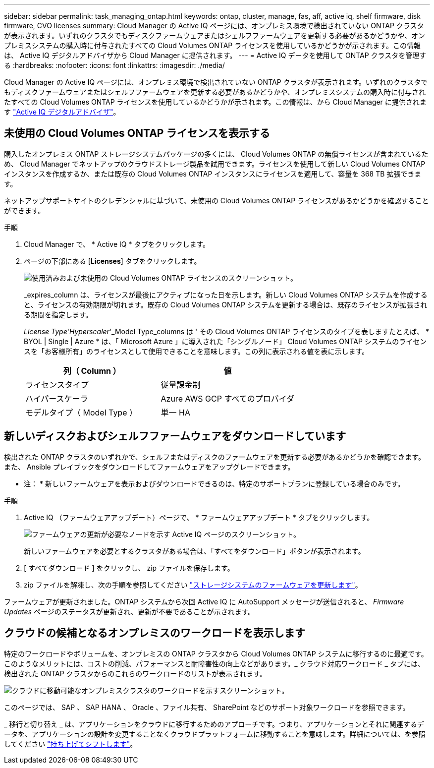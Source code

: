 ---
sidebar: sidebar 
permalink: task_managing_ontap.html 
keywords: ontap, cluster, manage, fas, aff, active iq, shelf firmware, disk firmware, CVO licenses 
summary: Cloud Manager の Active IQ ページには、オンプレミス環境で検出されていない ONTAP クラスタが表示されます。いずれのクラスタでもディスクファームウェアまたはシェルフファームウェアを更新する必要があるかどうかや、オンプレミスシステムの購入時に付与されたすべての Cloud Volumes ONTAP ライセンスを使用しているかどうかが示されます。この情報は、 Active IQ デジタルアドバイザから Cloud Manager に提供されます。 
---
= Active IQ データを使用して ONTAP クラスタを管理する
:hardbreaks:
:nofooter: 
:icons: font
:linkattrs: 
:imagesdir: ./media/


Cloud Manager の Active IQ ページには、オンプレミス環境で検出されていない ONTAP クラスタが表示されます。いずれのクラスタでもディスクファームウェアまたはシェルフファームウェアを更新する必要があるかどうかや、オンプレミスシステムの購入時に付与されたすべての Cloud Volumes ONTAP ライセンスを使用しているかどうかが示されます。この情報は、から Cloud Manager に提供されます link:https://docs.netapp.com/us-en/active-iq/index.html["Active IQ デジタルアドバイザ"^]。



== 未使用の Cloud Volumes ONTAP ライセンスを表示する

購入したオンプレミス ONTAP ストレージシステムパッケージの多くには、 Cloud Volumes ONTAP の無償ライセンスが含まれているため、 Cloud Manager でネットアップのクラウドストレージ製品を試用できます。ライセンスを使用して新しい Cloud Volumes ONTAP インスタンスを作成するか、または既存の Cloud Volumes ONTAP インスタンスにライセンスを適用して、容量を 368 TB 拡張できます。

ネットアップサポートサイトのクレデンシャルに基づいて、未使用の Cloud Volumes ONTAP ライセンスがあるかどうかを確認することができます。

.手順
. Cloud Manager で、 * Active IQ * タブをクリックします。
. ページの下部にある [*Licenses*] タブをクリックします。
+
image:screenshot_aiq_licenses.png["使用済みおよび未使用の Cloud Volumes ONTAP ライセンスのスクリーンショット。"]

+
_expires_column は、ライセンスが最後にアクティブになった日を示します。新しい Cloud Volumes ONTAP システムを作成すると、ライセンスの有効期限が切れます。既存の Cloud Volumes ONTAP システムを更新する場合は、既存のライセンスが拡張される期間を指定します。

+
_License Type_'_Hyperscaler_'_Model Type_columns は ' その Cloud Volumes ONTAP ライセンスのタイプを表しますたとえば、 * BYOL | Single | Azure * は、「 Microsoft Azure 」に導入された「シングルノード」 Cloud Volumes ONTAP システムのライセンスを「お客様所有」のライセンスとして使用できることを意味します。この列に表示される値を表に示します。

+
[cols="25,25"]
|===
| 列（ Column ） | 値 


| ライセンスタイプ | 従量課金制 


| ハイパースケーラ | Azure AWS GCP すべてのプロバイダ 


| モデルタイプ（ Model Type ） | 単一 HA 
|===




== 新しいディスクおよびシェルフファームウェアをダウンロードしています

検出された ONTAP クラスタのいずれかで、シェルフまたはディスクのファームウェアを更新する必要があるかどうかを確認できます。また、 Ansible プレイブックをダウンロードしてファームウェアをアップグレードできます。

* 注： * 新しいファームウェアを表示およびダウンロードできるのは、特定のサポートプランに登録している場合のみです。

.手順
. Active IQ （ファームウェアアップデート）ページで、 * ファームウェアアップデート * タブをクリックします。
+
image:screenshot_aiq_firmware.png["ファームウェアの更新が必要なノードを示す Active IQ ページのスクリーンショット。"]

+
新しいファームウェアを必要とするクラスタがある場合は、「すべてをダウンロード」ボタンが表示されます。

. [ すべてダウンロード ] をクリックし、 zip ファイルを保存します。
. zip ファイルを解凍し、次の手順を参照してください link:https://aiq.netapp.com/assets/docs/Quick_Reference_Guide.pdf["ストレージシステムのファームウェアを更新します"]。


ファームウェアが更新されました。ONTAP システムから次回 Active IQ に AutoSupport メッセージが送信されると、 _Firmware Updates_ ページのステータスが更新され、更新が不要であることが示されます。



== クラウドの候補となるオンプレミスのワークロードを表示します

特定のワークロードやボリュームを、オンプレミスの ONTAP クラスタから Cloud Volumes ONTAP システムに移行するのに最適です。このようなメリットには、コストの削減、パフォーマンスと耐障害性の向上などがあります。_ クラウド対応ワークロード _ タブには、検出された ONTAP クラスタからのこれらのワークロードのリストが表示されます。

image:screenshot_aiq_workloads.png["クラウドに移動可能なオンプレミスクラスタのワークロードを示すスクリーンショット。"]

このページでは、 SAP 、 SAP HANA 、 Oracle 、ファイル共有、 SharePoint などのサポート対象ワークロードを参照できます。

_ 移行と切り替え _ は、アプリケーションをクラウドに移行するためのアプローチです。つまり、アプリケーションとそれに関連するデータを、アプリケーションの設計を変更することなくクラウドプラットフォームに移動することを意味します。詳細については、を参照してください link:https://www.netapp.com/knowledge-center/what-is-lift-and-shift/["持ち上げてシフトします"^]。
